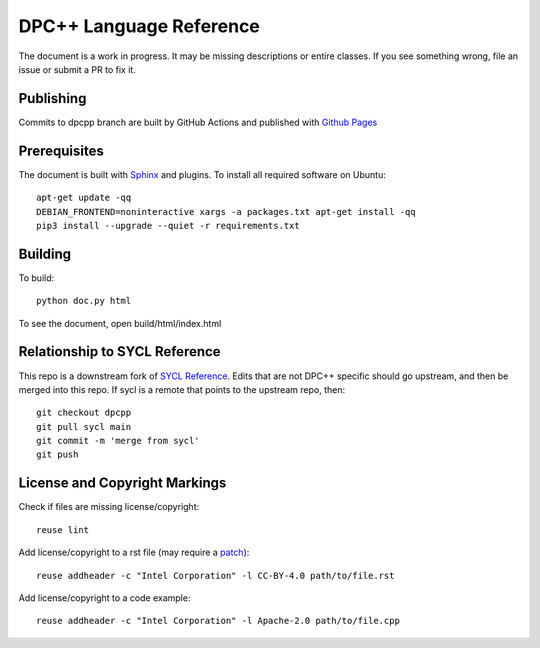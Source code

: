..
  Copyright 2020 The Khronos Group Inc.
  SPDX-License-Identifier: CC-BY-4.0

==========================
 DPC++ Language Reference
==========================
 
The document is a work in progress. It may be missing descriptions or
entire classes. If you see something wrong, file an issue or submit a
PR to fix it.

Publishing
==========

Commits to dpcpp branch are built by GitHub Actions and published with
`Github Pages <https://oneapi-src.github.io/DPCPP_Reference>`__

Prerequisites
=============

The document is built with `Sphinx
<https://www.sphinx-doc.org/en/master>`__ and plugins. To install all
required software on Ubuntu::

   apt-get update -qq
   DEBIAN_FRONTEND=noninteractive xargs -a packages.txt apt-get install -qq
   pip3 install --upgrade --quiet -r requirements.txt

Building
========

To build::

  python doc.py html

To see the document, open build/html/index.html

  
Relationship to SYCL Reference
==============================

This repo is a downstream fork of `SYCL Reference
<https://KhronosGroup/SYCL_Reference>`__. Edits that are not DPC++
specific should go upstream, and then be merged into this repo. If
sycl is a remote that points to the upstream repo, then::

  git checkout dpcpp
  git pull sycl main
  git commit -m 'merge from sycl'
  git push

License and Copyright Markings
==============================

Check if files are missing license/copyright::

  reuse lint

Add license/copyright to a rst file (may require a `patch
<https://github.com/fsfe/reuse-tool/pull/254>`__)::

  reuse addheader -c "Intel Corporation" -l CC-BY-4.0 path/to/file.rst

Add license/copyright to a code example::
  
  reuse addheader -c "Intel Corporation" -l Apache-2.0 path/to/file.cpp
